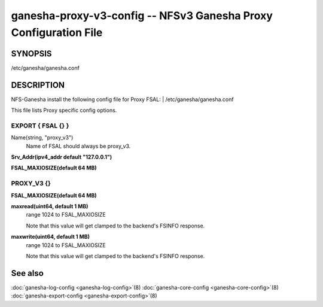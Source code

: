 ===================================================================
ganesha-proxy-v3-config -- NFSv3 Ganesha Proxy Configuration File
===================================================================

.. program:: ganesha-proxy-v3-config


SYNOPSIS
==========================================================

| /etc/ganesha/ganesha.conf

DESCRIPTION
==========================================================

NFS-Ganesha install the following config file for Proxy FSAL:
| /etc/ganesha/ganesha.conf

This file lists Proxy specific config options.

EXPORT { FSAL {} }
--------------------------------------------------------------------------------

Name(string, "proxy_v3")
    Name of FSAL should always be proxy_v3.

**Srv_Addr(ipv4_addr default "127.0.0.1")**

**FSAL_MAXIOSIZE(default 64 MB)**

PROXY_V3 {}
--------------------------------------------------------------------------------

**FSAL_MAXIOSIZE(default 64 MB)**

**maxread(uint64, default 1 MB)**
    range 1024 to FSAL_MAXIOSIZE

    Note that this value will get clamped to the backend's FSINFO response.

**maxwrite(uint64, default 1 MB)**
    range 1024 to FSAL_MAXIOSIZE

    Note that this value will get clamped to the backend's FSINFO response.

See also
==============================
:doc:`ganesha-log-config <ganesha-log-config>`\(8)
:doc:`ganesha-core-config <ganesha-core-config>`\(8)
:doc:`ganesha-export-config <ganesha-export-config>`\(8)
